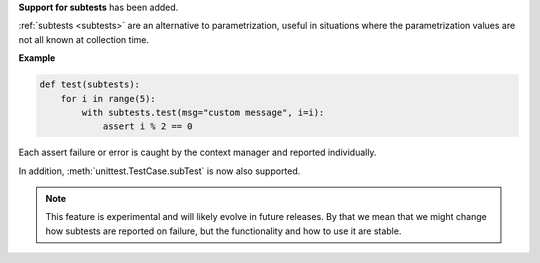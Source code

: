 **Support for subtests** has been added.

:ref:`subtests <subtests>` are an alternative to parametrization, useful in situations where the parametrization values are not all known at collection time.

**Example**

.. code-block:: python

    def test(subtests):
        for i in range(5):
            with subtests.test(msg="custom message", i=i):
                assert i % 2 == 0


Each assert failure or error is caught by the context manager and reported individually.

In addition, :meth:`unittest.TestCase.subTest` is now also supported.

.. note::

    This feature is experimental and will likely evolve in future releases. By that we mean that we might change how subtests are reported on failure, but the functionality and how to use it are stable.
